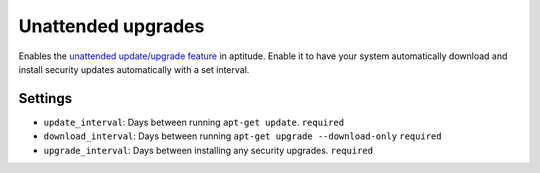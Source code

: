 Unattended upgrades
-------------------

Enables the `unattended update/upgrade
feature <https://packages.debian.org/wheezy/unattended-upgrades>`__ in
aptitude. Enable it to have your system automatically download and
install security updates automatically with a set interval.

Settings
~~~~~~~~

-  ``update_interval``: Days between running ``apt-get update``.
   ``required``
-  ``download_interval``: Days between running
   ``apt-get upgrade --download-only``
   ``required``
-  ``upgrade_interval``: Days between installing any security upgrades.
   ``required``
